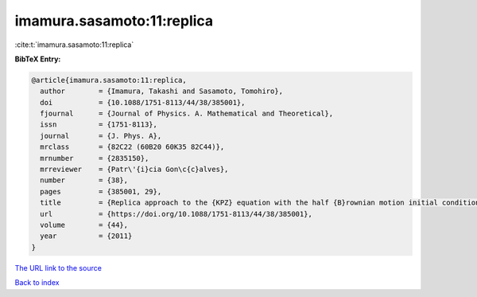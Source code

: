 imamura.sasamoto:11:replica
===========================

:cite:t:`imamura.sasamoto:11:replica`

**BibTeX Entry:**

.. code-block:: bibtex

   @article{imamura.sasamoto:11:replica,
     author        = {Imamura, Takashi and Sasamoto, Tomohiro},
     doi           = {10.1088/1751-8113/44/38/385001},
     fjournal      = {Journal of Physics. A. Mathematical and Theoretical},
     issn          = {1751-8113},
     journal       = {J. Phys. A},
     mrclass       = {82C22 (60B20 60K35 82C44)},
     mrnumber      = {2835150},
     mrreviewer    = {Patr\'{i}cia Gon\c{c}alves},
     number        = {38},
     pages         = {385001, 29},
     title         = {Replica approach to the {KPZ} equation with the half {B}rownian motion initial condition},
     url           = {https://doi.org/10.1088/1751-8113/44/38/385001},
     volume        = {44},
     year          = {2011}
   }
`The URL link to the source <https://doi.org/10.1088/1751-8113/44/38/385001>`_


`Back to index <../By-Cite-Keys.html>`_
